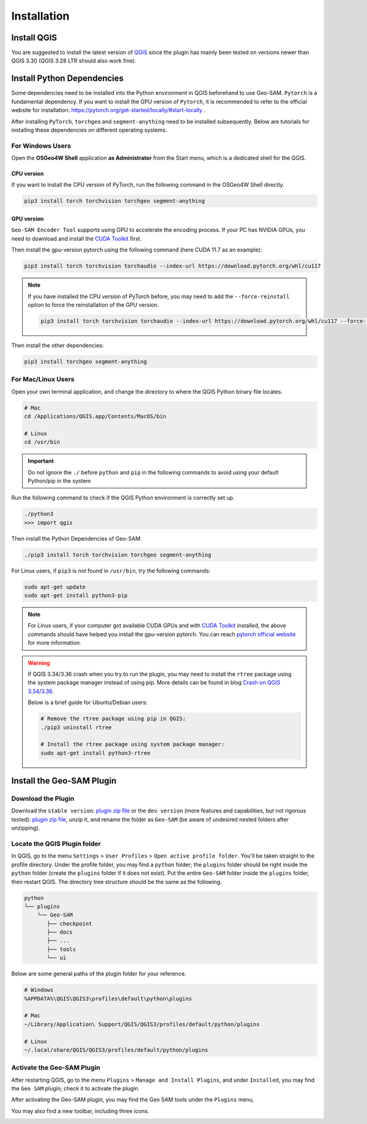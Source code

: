 
Installation
============

Install QGIS
------------

You are suggested to install the latest version of `QGIS <https://www.qgis.org/en/site/forusers/download.html>`_ since the plugin has mainly been tested on versions newer than QGIS 3.30 (QGIS 3.28 LTR should also work fine).


Install Python Dependencies
---------------------------

Some dependencies need to be installed into the Python environment in QGIS beforehand to use Geo-SAM. ``Pytorch`` is a fundamental dependency. If you want to install the GPU version of ``Pytorch``, it is recommended to refer to the official website for installation: `<https://pytorch.org/get-started/locally/#start-locally>`_ .

After installing ``PyTorch``, ``torchgeo`` and ``segment-anything`` need to be installed subsequently. Below are tutorials for installing these dependencies on different operating systems.

For Windows Users
~~~~~~~~~~~~~~~~~

.. |OsGeo4WShell| image:: img/OsGeo4WShell.png
    :alt: OsGeo4WShell

Open the **OSGeo4W Shell** |OsGeo4WShell| application **as Administrator** from the Start menu, which is a dedicated shell for the QGIS. 

CPU version
^^^^^^^^^^^

If you want to install the CPU version of PyTorch, run the following command in the OSGeo4W Shell directly.

.. code-block:: bash

    pip3 install torch torchvision torchgeo segment-anything

GPU version
^^^^^^^^^^^

``Geo-SAM Encoder Tool`` supports using GPU to accelerate the encoding process. If your PC has NVIDIA GPUs, you need to download and install the `CUDA Toolkit <https://developer.nvidia.com/cuda-downloads>`_ first.

Then install the gpu-version pytorch using the following command (here CUDA 11.7 as an example):

.. code-block:: bash

    pip3 install torch torchvision torchaudio --index-url https://download.pytorch.org/whl/cu117

.. note::
    If you have installed the CPU version of PyTorch before, you may need to add the ``--force-reinstall`` option to force the reinstallation of the GPU version.

    .. code-block:: bash
        
        pip3 install torch torchvision torchaudio --index-url https://download.pytorch.org/whl/cu117 --force-reinstall

Then install the other dependencies:

.. code-block:: bash

    pip3 install torchgeo segment-anything

For Mac/Linux Users
~~~~~~~~~~~~~~~~~~~~

Open your own terminal application, and change the directory to where the QGIS Python binary file locates.

.. code-block:: bash

    # Mac
    cd /Applications/QGIS.app/Contents/MacOS/bin

    # Linux
    cd /usr/bin


.. important::
    Do not ignore the ``./`` before ``python`` and ``pip`` in the following commands to avoid using your default Python/pip in the system


Run the following command to check if the QGIS Python environment is correctly set up.

.. code-block:: bash
    
    ./python3
    >>> import qgis

Then install the Python Dependencies of Geo-SAM.

.. code-block:: bash

    ./pip3 install torch torchvision torchgeo segment-anything



For Linux users, if ``pip3`` is not found in ``/usr/bin``, try the following commands:

.. code-block:: bash

    sudo apt-get update
    sudo apt-get install python3-pip


.. note::
    For Linux users, if your computer got available CUDA GPUs and with `CUDA Toolkit <https://developer.nvidia.com/cuda-downloads>`_ installed, the above commands should have helped you install the gpu-version pytorch. You can reach `pytorch official website <https://pytorch.org/get-started/locally/>`_ for more information.


.. warning::
    If QGIS 3.34/3.36 crash when you try to run the plugin, you may need to install the ``rtree`` package using the system package manager instead of using pip. More details can be found in blog `Crash on QGIS 3.34/3.36 <https://geo-sam.readthedocs.io/en/latest/blog/2024/05-02_crash_on_QGIS.html>`_. 
    
    Below is a brief guide for Ubuntu/Debian users:

    .. code-block:: bash
        
        # Remove the rtree package using pip in QGIS:
        ./pip3 uninstall rtree
        
        # Install the rtree package using system package manager:
        sudo apt-get install python3-rtree

Install the Geo-SAM Plugin
--------------------------

Download the Plugin
~~~~~~~~~~~~~~~~~~~

Download the ``stable version``: `plugin zip file <https://github.com/coolzhao/Geo-SAM/releases/tag/v1.1.1>`_ or the ``dev version`` (more features and capabilities, but not rigorous tested): `plugin zip file <https://github.com/coolzhao/Geo-SAM/releases/tag/v1.3.1-dev>`_, unzip it, and rename the folder as ``Geo-SAM`` (be aware of undesired nested folders after unzipping).


Locate the QGIS Plugin folder
~~~~~~~~~~~~~~~~~~~~~~~~~~~~~

In QGIS, go to the menu ``Settings`` > ``User Profiles`` > ``Open active profile folder``.  You'll be taken straight to the profile directory. Under the profile folder, you may find a ``python`` folder; the ``plugins`` folder should be right inside the ``python`` folder (create the ``plugins`` folder if it does not exist). Put the entire ``Geo-SAM`` folder inside the ``plugins`` folder, then restart QGIS. The directory tree structure should be the same as the following.


.. code-block:: bash

    python
    └── plugins
        └── Geo-SAM
           ├── checkpoint
           ├── docs
           ├── ...
           ├── tools
           └── ui


Below are some general paths of the plugin folder for your reference.

.. code-block:: bash

    # Windows
    %APPDATA%\QGIS\QGIS3\profiles\default\python\plugins

    # Mac
    ~/Library/Application\ Support/QGIS/QGIS3/profiles/default/python/plugins
    
    # Linux
    ~/.local/share/QGIS/QGIS3/profiles/default/python/plugins


Activate the Geo-SAM Plugin
~~~~~~~~~~~~~~~~~~~~~~~~~~~

After restarting QGIS, go to the menu ``Plugins`` > ``Manage and Install Plugins``, and under ``Installed``, you may find the ``Geo SAM`` plugin; check it to activate the plugin.


.. image:: img/Active_geo_sam.png
    :alt: Plugin menu
    :width: 90%
    :align: center


After activating the Geo-SAM plugin, you may find the Geo SAM tools under the ``Plugins`` menu,


.. image:: img/Plugin_menu_geo_sam.png
    :alt: Plugin menu
    :width: 60%
    :align: center

You may also find a new toolbar, including three icons.

.. image:: img/Toolbar_geo_sam.png
    :alt: Plugin toolbar
    :width: 33%
    :align: center

